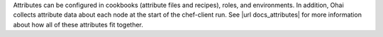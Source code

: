 .. The contents of this file may be included in multiple topics (using the includes directive).
.. The contents of this file should be modified in a way that preserves its ability to appear in multiple topics.


Attributes can be configured in cookbooks (attribute files and recipes), roles, and environments. In addition, Ohai collects attribute data about each node at the start of the chef-client run. See |url docs_attributes| for more information about how all of these attributes fit together. 
